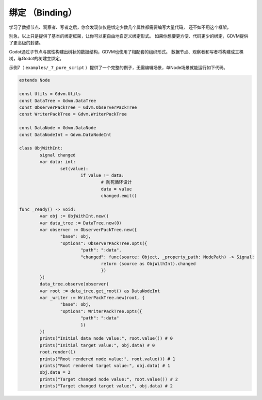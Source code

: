 绑定 （Binding）
========================

学习了数据节点、观察者、写者之后，你会发现仅仅是绑定少数几个属性都需要编写大量代码，
还不如不用这个框架。

别急，以上只是提供了基本的绑定框架，让你可以更自由地自定义绑定形式。
如果你想要更方便、代码更少的绑定，GDVM提供了更高级的封装。

Godot通过子节点与属性构建出树状的数据结构，GDVM也使用了相配套的组织形式。
数据节点、观察者和写者将构建成三棵树，与Godot的树建立绑定。

示例7（ ``examples/_7_pure_script`` ）提供了一个完整的例子，无需编辑场景，单Node场景就能运行如下代码。

.. code:: gd
	
	extends Node

	const Utils = Gdvm.Utils
	const DataTree = Gdvm.DataTree
	const ObserverPackTree = Gdvm.ObserverPackTree
	const WriterPackTree = Gdvm.WriterPackTree

	const DataNode = Gdvm.DataNode
	const DataNodeInt = Gdvm.DataNodeInt

	class ObjWithInt:
		signal changed
		var data: int:
			set(value):
				if value != data:
					# 防死循环设计
					data = value
					changed.emit()

	func _ready() -> void:
		var obj := ObjWithInt.new()
		var data_tree := DataTree.new(0)
		var observer := ObserverPackTree.new({
			"base": obj,
			"options": ObserverPackTree.opts({
				"path": ":data",
				"changed": func(source: Object, _property_path: NodePath) -> Signal:
					return (source as ObjWithInt).changed
					})
		})
		data_tree.observe(observer)
		var root := data_tree.get_root() as DataNodeInt
		var _writer := WriterPackTree.new(root, {
			"base": obj,
			"options": WriterPackTree.opts({
				"path": ":data"
				})
		})
		prints("Initial data node value:", root.value()) # 0
		prints("Initial target value:", obj.data) # 0
		root.render(1)
		prints("Root rendered node value:", root.value()) # 1
		prints("Root rendered target value:", obj.data) # 1
		obj.data = 2
		prints("Target changed node value:", root.value()) # 2
		prints("Target changed target value:", obj.data) # 2